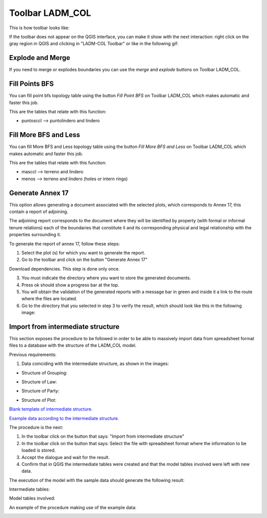Toolbar LADM_COL
*****************

This is how toolbar looks like:

.. image:: static/ladm_col_toolbar.png
   :height: 25
   :width: 418
   :alt: LADM-COL toolbar

If the toolbar does not appear on the QGIS interface, you can make it show with
the next interaction: right click on the gray region in QGIS and clicking in
"LADM-COL Toolbar" or like in the following gif:

.. image:: static/show_ladm_col_toolbar.gif
   :height: 500
   :width: 800
   :alt: Show LADM-COL toolbar

Explode and Merge
=================

If you need to merge or explodes boundaries you can use the *merge* and *explode*
buttons on Toolbar LADM_COL.

.. image:: static/_UNIR_PARTIR_LINDERO.gif
   :height: 500
   :width: 800
   :alt: basic settings

Fill Points BFS
================

You can fill point bfs topology table using the button *Fill Point BFS* on
Toolbar LADM_COL which makes automatic and faster this job.

This are the tables that relate with this function:

- puntosccl --> puntolindero and lindero

.. image:: static/_LLENAR_TOPOLOGIAS_PUNTO_LINDERO.gif
   :height: 500
   :width: 800
   :alt: basic settings

Fill More BFS and Less
=======================

You can fill More BFS and Less topology table using the button *Fill More BFS
and Less* on Toolbar LADM_COL which makes automatic and faster this job.

This are the tables that relate with this function:

- masccl --> terreno and lindero
- menos --> terreno and lindero (holes or intern rings)

.. image:: static/_TOPOLOGIAS_TERRENO.gif
   :height: 500
   :width: 800
   :alt: basic settings

Generate Annex 17
=================

This option allows generating a document associated with the selected plots,
which corresponds to Annex 17, this contain a report of adjoining.

The adjoining report corresponds to the document where they will be identified
by property (with formal or informal tenure relations) each of the boundaries
that constitute it and its corresponding physical and legal relationship with
the properties surrounding it.

To generate the report of annex 17, follow these steps:

1. Select the plot (s) for which you want to generate the report.

2. Go to the toolbar and click on the button "Generate Annex 17"

Download dependencies. This step is done only once.

.. image:: static/annex_17_1.gif
   :height: 500
   :width: 800
   :alt: basic settings

3. You must indicate the directory where you want to store the generated documents.

4. Press ok should show a progress bar at the top.

5. You will obtain the validation of the generated reports with a message bar in green and inside it a link to the route where the files are located.
6. Go to the directory that you selected in step 3 to verify the result, which should look like this in the following image:

.. image:: static/annex_17_2.gif
   :height: 500
   :width: 800
   :alt: basic settings

Import from intermediate structure
==================================

This section exposes the procedure to be followed in order to be able to massively import data from spreadsheet format files to a database with the structure of the LADM_COL model.

Previous requirements:

1. Data coinciding with the intermediate structure, as shown in the images:

+ Structure of Grouping:

.. image:: static/agrupacion.png
   :height: 500
   :width: 800
   :alt: basic settings

+ Structure of Law:

.. image:: static/derecho.PNG
   :height: 500
   :width: 800
   :alt: basic settings

+ Structure of Party:

.. image:: static/interesado.PNG
   :height: 500
   :width: 800
   :alt: basic settings

+ Structure of Plot:

.. image:: static/predio.PNG
   :height: 500
   :width: 800
   :alt: basic settings

`Blank template of intermediate structure. <static/data_templates/estructura_vacia.xlsx>`_

`Example data according to the intermediate structure. <static/data_templates/estructura.xlsx>`_


The procedure is the next:

1. In the toolbar click on the button that says: "Import from intermediate structure"
2. In the toolbar click on the button that says: Select the file with spreadsheet format where the information to be loaded is stored.
3. Accept the dialogue and wait for the result.
4. Confirm that in QGIS the intermediate tables were created and that the model tables involved were left with new data.

The execution of the model with the sample data should generate the following result:

Intermediate tables:

.. image:: static/tablas_intermed.PNG
   :height: 250
   :width: 400
   :alt: basic settings

Model tables involved:

.. image:: static/tabla_implicadas.PNG
   :height: 250
   :width: 400
   :alt: basic settings

An example of the procedure making use of the example data:

.. image:: static/import_intermediate_structure.gif
   :height: 500
   :width: 800
   :alt: basic settings
